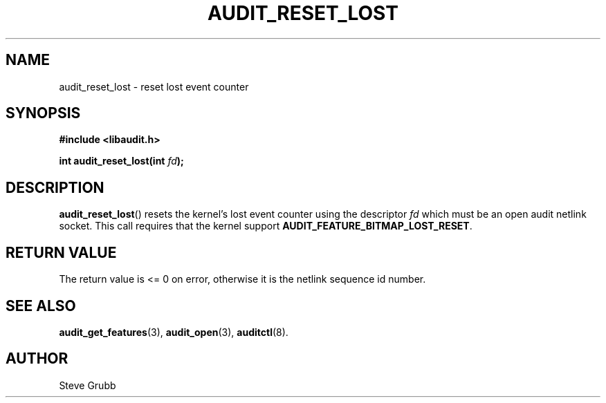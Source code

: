.TH "AUDIT_RESET_LOST" "3" "July 2025" "Red Hat" "Linux Audit API"
.SH NAME
audit_reset_lost \- reset lost event counter
.SH SYNOPSIS
.B #include <libaudit.h>
.sp
.BI "int audit_reset_lost(int " fd ");"
.SH DESCRIPTION
.BR audit_reset_lost ()
resets the kernel's lost event counter using the descriptor
.I fd
which must be an open audit netlink socket.  This call requires that the kernel
support
.BR AUDIT_FEATURE_BITMAP_LOST_RESET .
.SH RETURN VALUE
The return value is <= 0 on error, otherwise it is the netlink sequence id number.
.SH SEE ALSO
.BR audit_get_features (3),
.BR audit_open (3),
.BR auditctl (8).
.SH AUTHOR
Steve Grubb
